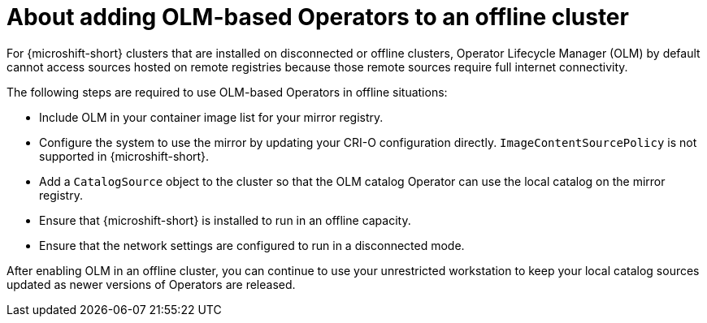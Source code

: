 //Module included in the following assemblies:
//
//* microshift_running_apps/microshift-operators-olm.adoc

:_mod-docs-content-type: CONCEPT
[id="microshift-adding-OLM-Operators-to-offline-cluster_{context}"]
= About adding OLM-based Operators to an offline cluster

For {microshift-short} clusters that are installed on disconnected or offline clusters, Operator Lifecycle Manager (OLM) by default cannot access sources hosted on remote registries because those remote sources require full internet connectivity.

The following steps are required to use OLM-based Operators in offline situations:

* Include OLM in your container image list for your mirror registry.
* Configure the system to use the mirror by updating your CRI-O configuration directly. `ImageContentSourcePolicy` is not supported in {microshift-short}.
* Add a `CatalogSource` object to the cluster so that the OLM catalog Operator can use the local catalog on the mirror registry.
* Ensure that {microshift-short} is installed to run in an offline capacity.
* Ensure that the network settings are configured to run in a disconnected mode.

After enabling OLM in an offline cluster, you can continue to use your unrestricted workstation to keep your local catalog sources updated as newer versions of Operators are released.

